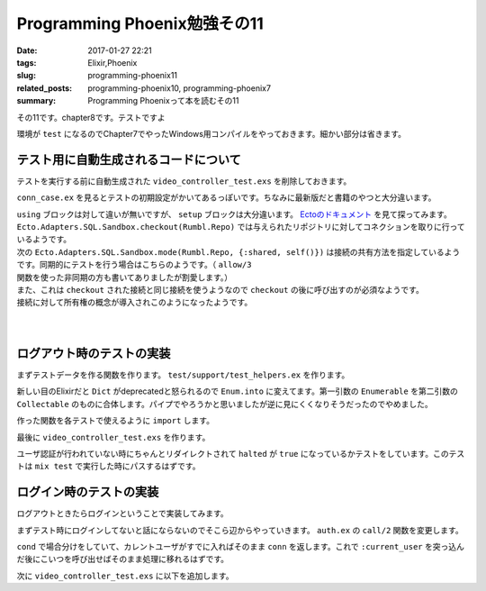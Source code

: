 Programming Phoenix勉強その11
################################

:date: 2017-01-27 22:21
:tags: Elixir,Phoenix
:slug: programming-phoenix11
:related_posts: programming-phoenix10, programming-phoenix7
:summary: Programming Phoenixって本を読むその11

その11です。chapter8です。テストですよ

環境が ``test`` になるのでChapter7でやったWindows用コンパイルをやっておきます。細かい部分は省きます。

.. code-block:: shell
  :linenos:

  rumbl> set "MIX_ENV=test" && mix deps.compile

============================================
テスト用に自動生成されるコードについて
============================================

テストを実行する前に自動生成された ``video_controller_test.exs`` を削除しておきます。

``conn_case.ex`` を見るとテストの初期設定がかいてあるっぽいです。ちなみに最新版だと書籍のやつと大分違います。

.. code-block:: Elixir
  :linenos:


  defmodule Rumbl.ConnCase do
    use ExUnit.CaseTemplate
  
    using do
      quote do
        # Import conveniences for testing with connections
        use Phoenix.ConnTest
  
        alias Rumbl.Repo
        import Ecto
        import Ecto.Changeset
        import Ecto.Query
  
        import Rumbl.Router.Helpers
  
        # The default endpoint for testing
        @endpoint Rumbl.Endpoint
      end
    end
  
    setup tags do
      :ok = Ecto.Adapters.SQL.Sandbox.checkout(Rumbl.Repo)
  
      unless tags[:async] do
        Ecto.Adapters.SQL.Sandbox.mode(Rumbl.Repo, {:shared, self()})
      end
  
      {:ok, conn: Phoenix.ConnTest.build_conn()}
    end
  end

| ``using`` ブロックは対して違いが無いですが、 ``setup`` ブロックは大分違います。 `Ectoのドキュメント <https://hexdocs.pm/ecto/Ecto.Adapters.SQL.Sandbox.html>`_ を見て探ってみます。 
| ``Ecto.Adapters.SQL.Sandbox.checkout(Rumbl.Repo)`` では与えられたリポジトリに対してコネクションを取りに行っているようです。
| 次の ``Ecto.Adapters.SQL.Sandbox.mode(Rumbl.Repo, {:shared, self()})`` は接続の共有方法を指定しているようです。同期的にテストを行う場合はこちらのようです。（ ``allow/3`` 関数を使った非同期の方も書いてありましたが割愛します。）
| また、これは ``checkout`` された接続と同じ接続を使うようなので ``checkout`` の後に呼び出すのが必須なようです。
| 接続に対して所有権の概念が導入されこのようになったようです。
|
| 
  
============================================
ログアウト時のテストの実装
============================================

まずテストデータを作る関数を作ります。 ``test/support/test_helpers.ex`` を作ります。

.. code-block:: Elixir
  :linenos:

  defmodule Rumbl.TestHelpers do
    alias Rumbl.Repo
  
    def insert_user(attrs \\ %{}) do
      # Dictをマージする キーが被っている時は第二引数のものが優先される
      changes = Enum.into(attrs, %{
        name: "Some User",
        username: "user#{Base.encode16(:crypto.rand_bytes(8))}",
        password: "supersecret",
      })
  
      %Rumbl.User{}
      |> Rumbl.User.registration_changeset(changes)
      |> Repo.insert!()
    end
  
    def insert_video(user, attrs \\ %{}) do
      user
      |> Ecto.build_assoc(:videos, attrs)
      |> Repo.insert!()
    end
  end

新しい目のElixirだと ``Dict`` がdeprecatedと怒られるので ``Enum.into`` に変えてます。第一引数の ``Enumerable`` を第二引数の ``Collectable`` のものに合体します。パイプでやろうかと思いましたが逆に見にくくなりそうだったのでやめました。

作った関数を各テストで使えるように ``import`` します。

.. code-block:: Elixir
  :linenos:

  using do
    quote do
      # Import conveniences for testing with connections
      use Phoenix.ConnTest

      alias Rumbl.Repo
      import Ecto
      import Ecto.Changeset
      import Ecto.Query

      import Rumbl.Router.Helpers
      # 自分で実装したヘルパー関数を各テストで使えるようにする
      import Rumbl.TestHelpers

      # The default endpoint for testing
      @endpoint Rumbl.Endpoint
    end
  end

最後に ``video_controller_test.exs`` を作ります。

.. code-block:: Elixir
  :linenos:

  defmodule Rumbl.VideoControllerTest do
    use Rumbl.ConnCase
  
    test "requires user authentication on all actions", %{conn: conn} do
      Enum.each([
        get(conn, video_path(conn, :new)),
        get(conn, video_path(conn, :index)),
        get(conn, video_path(conn, :show, "123")),
        get(conn, video_path(conn, :edit, "123")),
        put(conn, video_path(conn, :update, "123", %{})),
        post(conn, video_path(conn, :create, %{})),
        delete(conn, video_path(conn, :delete, "123")),
      ], fn conn ->
        assert html_response(conn, 302) # ユーザ認証が必要なので全部設定されたパスにリダイレクトされる
        assert conn.halted # 認証が行われていないのでhaltedはtrueになる
      end)
    end
  end

ユーザ認証が行われていない時にちゃんとリダイレクトされて ``halted`` が ``true`` になっているかテストをしています。このテストは ``mix test`` で実行した時にパスするはずです。


============================================
ログイン時のテストの実装
============================================

ログアウトときたらログインということで実装してみます。

まずテスト時にログインしてないと話にならないのでそこら辺からやっていきます。 ``auth.ex`` の ``call/2`` 関数を変更します。

.. code-block:: Elixir
  :linenos:

  def call(conn, repo) do
    user_id = get_session(conn, :user_id)
    cond do
      user = conn.assigns[:current_user] ->
        conn
      user = user_id && repo.get(Rumbl.User, user_id) ->
        # assignでconnを変更する(importされた関数)
        # これによって:current_userがコントローラやビューで使えるようになる
        assign(conn, :current_user, user)
      true ->
        assign(conn, :current_user, nil)
    end
  end

``cond`` で場合分けをしていて、カレントユーザがすでに入ればそのまま ``conn`` を返します。これで ``:current_user`` を突っ込んだ後にこいつを呼び出せばそのまま処理に移れるはずです。

次に ``video_controller_test.exs`` に以下を追加します。
